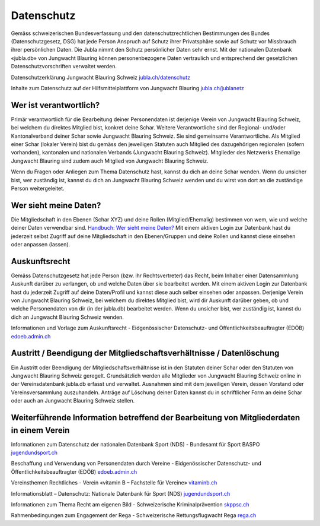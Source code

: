 Datenschutz
==========================

Gemäss schweizerischen Bundesverfassung und den datenschutzrechtlichen Bestimmungen des Bundes (Datenschutzgesetz, DSG) hat jede Person Anspruch auf Schutz ihrer Privatsphäre sowie auf Schutz vor Missbrauch ihrer persönlichen Daten. Die Jubla nimmt den Schutz persönlicher Daten sehr ernst. Mit der nationalen Datenbank «jubla.db» von Jungwacht Blauring können personenbezogene Daten vertraulich und entsprechend der gesetzlichen Datenschutzvorschriften verwaltet werden.

Datenschutzerklärung Jungwacht Blauring Schweiz
`jubla.ch/datenschutz <https://www.jubla.ch/datenschutz>`_

Inhalte zum Datenschutz auf der Hilfsmittelplattform von Jungwacht Blauring
`jubla.ch/jublanetz <https://jubla.atlassian.net/l/cp/wVA8aizA>`_


.. figure:: /media/datenschutz/merkblatt.datenschutz_jubla.db.png
    :name: Merkblatt zu Datenschutz und Datensicherheit


Wer ist verantwortlich?
-----------------
Primär verantwortlich für die Bearbeitung deiner Personendaten ist derjenige Verein von Jungwacht Blauring Schweiz, bei welchem du direktes Mitglied bist, konkret deine Schar. Weitere Verantwortliche sind der Regional- und/oder Kantonalverband deiner Schar sowie Jungwacht Blauring Schweiz. Sie sind gemeinsame Verantwortliche.
Als Mitglied einer Schar (lokaler Verein) bist du gemäss den jeweiligen Statuten auch Mitglied des dazugehörigen regionalen (sofern vorhanden), kantonalen und nationalen Verbands (Jungwacht Blauring Schweiz). Mitglieder des Netzwerks Ehemalige Jungwacht Blauring sind zudem auch Mitglied von Jungwacht Blauring Schweiz.

Wenn du Fragen oder Anliegen zum Thema Datenschutz hast, kannst du dich an deine Schar wenden. Wenn du unsicher bist, wer zuständig ist, kannst du dich an Jungwacht Blauring Schweiz wenden und du wirst von dort an die zuständige Person weitergeleitet.



Wer sieht meine Daten?
-----------------

Die Mitgliedschaft in den Ebenen (Schar XYZ) und deine Rollen (Mitglied/Ehemalig) bestimmen von wem, wie und welche deiner Daten verwendbar sind. `Handbuch: Wer sieht meine Daten? <https://jubladb-handbuch.readthedocs.io/de/latest/anleitung.html#wer-sieht-meine-daten>`_ 
Mit einem aktiven Login zur Datenbank hast du jederzeit selbst Zugriff auf deine Mitgliedschaft in den Ebenen/Gruppen und deine Rollen und kannst diese einsehen oder anpassen (lassen). 


Auskunftsrecht
-----------------
Gemäss Datenschutzgesetz hat jede Person (bzw. ihr Rechtsvertreter) das Recht, beim Inhaber einer Datensammlung Auskunft darüber zu verlangen, ob und welche Daten über sie bearbeitet werden. Mit einem aktiven Login zur Datenbank hast du jederzeit Zugriff auf deine Daten/Profil und kannst diese auch selber einsehen oder anpassen. Derjenige Verein von Jungwacht Blauring Schweiz, bei welchem du direktes Mitglied bist, wird dir Auskunft darüber geben, ob und welche Personendaten von dir (in der jubla.db) bearbeitet werden. Wenn du unsicher bist, wer zuständig ist, kannst du dich an Jungwacht Blauring Schweiz wenden.


Informationen und Vorlage zum Auskunftsrecht -  Eidgenössischer Datenschutz- und Öffentlichkeitsbeauftragter (EDÖB) `edoeb.admin.ch <https://www.edoeb.admin.ch/edoeb/de/home/datenschutz/grundlagen/auskunftsrecht.html>`_



Austritt / Beendigung der Mitgliedschaftsverhältnisse / Datenlöschung
-----------------

Ein Austritt oder Beendigung der Mitgliedschaftsverhältnisse ist in den Statuten deiner Schar oder den Statuten von Jungwacht Blauring Schweiz geregelt. Grundsätzlich werden alle Mitglieder von Jungwacht Blauring Schweiz online in der Vereinsdatenbank jubla.db erfasst und verwaltet. Ausnahmen sind mit dem jeweiligen Verein, dessen Vorstand oder Vereinsversammlung auszuhandeln. Anträge auf Löschung deiner Daten kannst du in schriftlicher Form an deine Schar oder auch an Jungwacht Blauring Schweiz stellen.


Weiterführende Information betreffend der Bearbeitung von Mitgliederdaten in einem Verein
-----------------

Informationen zum Datenschutz der nationalen Datenbank Sport (NDS) - Bundesamt für Sport BASPO
`jugendundsport.ch <https://www.jugendundsport.ch/de/ueber-j-s/die-haeufigsten-fragen-zu-j-s.html#ui-collapse-616>`_


Beschaffung und Verwendung von Personendaten durch Vereine - Eidgenössischer Datenschutz- und Öffentlichkeitsbeauftragter (EDÖB)
`edoeb.admin.ch <https://www.edoeb.admin.ch/edoeb/de/home/datenschutz/freizeit_sport/datenbearbeitung_vereine.html>`_


Vereinsthemen Rechtliches - Verein «vitamin B – Fachstelle für Vereine»
`vitaminb.ch <https://vitaminb.ch/vereinsthemen/rechtliches/datenschutz>`_


Informationsblatt – Datenschutz: Nationale Datenbank für Sport (NDS)
`jugendundsport.ch <https://www.jugendundsport.ch/de/infos-fuer/j-s-coaches/nds---hinweise-und-hilfen.html#datenschutz>`_


Informationen zum Thema Recht am eigenen Bild - Schweizerische Kriminalprävention 
`skppsc.ch <https://www.skppsc.ch/de/download/das-eigene-bild-alles-was-recht-ist/>`_


Rahmenbedingungen zum Engagement der Rega - Schweizerische Rettungsflugwacht Rega
`rega.ch <https://www.rega.ch/ueber-uns/unsere-organisation#card-9440>`_


